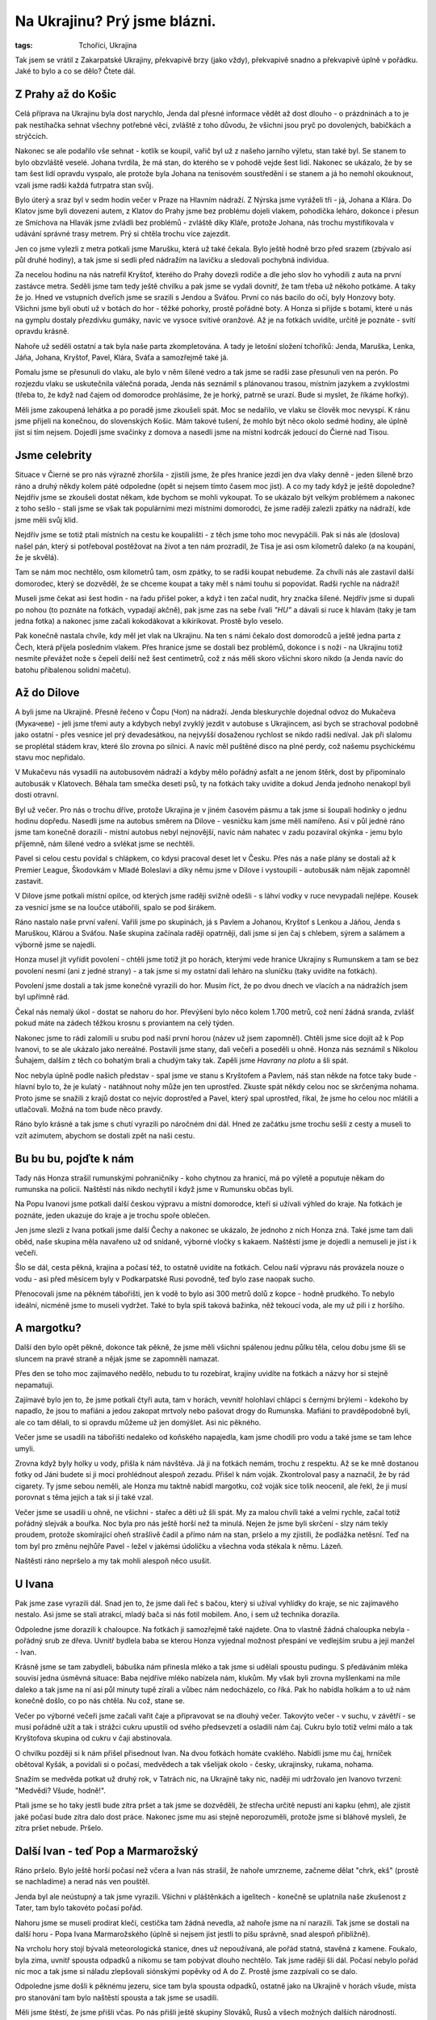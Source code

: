 Na Ukrajinu? Prý jsme blázni.
#############################

:tags: Tchoříci, Ukrajina

.. class:: intro

Tak jsem se vrátil z Zakarpatské Ukrajiny, překvapivě brzy (jako vždy),
překvapivě snadno a překvapivě úplně v pořádku. Jaké to bylo a co se dělo?
Čtete dál.

.. image:: images/2008-08-30-na-ukrajinu-pry-jsme-blazni/jenda.jpg


Z Prahy až do Košic
*******************

Celá příprava na Ukrajinu byla dost narychlo, Jenda dal přesné informace vědět až dost
dlouho - o prázdninách a to je pak nestíhačka sehnat všechny potřebné věci, zvláště z toho důvodu,
že všichni jsou pryč po dovolených, babičkách a strýčcích.

Nakonec se ale podařilo vše sehnat - kotlík se koupil, vařič byl už z našeho jarního výletu,
stan také byl. Se stanem to bylo obzvláště veselé. Johana tvrdila, že má stan, do kterého se
v pohodě vejde šest lidí. Nakonec se ukázalo, že by se tam šest lidí opravdu vyspalo, ale protože
byla Johana na tenisovém soustředění i se stanem a já ho nemohl okouknout, vzali jsme radši každá
futrpatra stan svůj.

Bylo úterý a sraz byl v sedm hodin večer v Praze na Hlavním nádraží. Z Nýrska jsme vyráželi
tři - já, Johana a Klára. Do Klatov jsme byli dovezeni autem, z Klatov do Prahy jsme bez
problému dojeli vlakem, pohodička leháro, dokonce i přesun ze Smíchova na Hlavák jsme
zvládli bez problémů - zvláště díky Kláře, protože Johana, nás trochu mystifikovala v udávání
správné trasy metrem. Prý si chtěla trochu více zajezdit.

Jen co jsme vylezli z metra potkali jsme Marušku, která už také čekala. Bylo ještě hodně brzo
před srazem (zbývalo asi půl druhé hodiny), a tak jsme si sedli před nádražím na lavičku
a sledovali pochybná individua.

Za necelou hodinu na nás natrefil Kryštof, kterého do Prahy dovezli rodiče a dle jeho slov ho
vyhodili z auta na první zastávce metra. Seděli jsme tam tedy ještě chvilku a pak jsme se
vydali dovnitř, že tam třeba už někoho potkáme. A taky že jo. Hned ve vstupních dveřích jsme
se srazili s Jendou a Sváťou. První co nás bacilo do očí, byly Honzovy boty. Všichni jsme byli
obutí už v botách do hor - těžké pohorky, prostě pořádné boty. A Honza si přijde s botami, které
u nás na gymplu dostaly přezdívku gumáky, navíc ve vysoce svítivé oranžové. Až je na fotkách uvidíte,
určitě je poznáte - svítí opravdu krásně.

Nahoře už seděli ostatní a tak byla naše parta zkompletována. A tady je letošní složení tchoříků:
Jenda, Maruška, Lenka, Jáňa, Johana, Kryštof, Pavel, Klára, Sváťa a samozřejmě také já.

.. image:: images/2008-08-30-na-ukrajinu-pry-jsme-blazni/jdeme.jpg

Pomalu jsme se přesunuli do vlaku, ale bylo v něm šílené vedro a tak jsme se radši zase
přesunuli ven na perón. Po rozjezdu vlaku se uskutečnila válečná porada, Jenda nás seznámil
s plánovanou trasou, místním jazykem a zvyklostmi (třeba to, že když nad čajem od domorodce
prohlásíme, že je horký, patrně se urazí. Bude si myslet, že říkáme hořký).

Měli jsme zakoupená lehátka a po poradě jsme zkoušeli spát. Moc se nedařilo, ve vlaku se člověk
moc nevyspí. K ránu jsme přijeli na konečnou, do slovenských Košic. Mám takové tušení, že mohlo
být něco okolo sedmé hodiny, ale úplně jist si tím nejsem. Dojedli jsme svačinky z domova
a nasedli jsme na místní kodrcák jedoucí do Čierné nad Tisou.


Jsme celebrity
**************

Situace v Čierné se pro nás výrazně zhoršila - zjistili jsme, že přes hranice jezdí
jen dva vlaky denně - jeden šíleně brzo ráno a druhý někdy kolem páté odpoledne (opět si
nejsem tímto časem moc jist). A co my tady když je ještě dopoledne? Nejdřív jsme se zkoušeli
dostat někam, kde bychom se mohli vykoupat. To se ukázalo být velkým problémem a nakonec
z toho sešlo - stali jsme se však tak populárními mezi místními domorodci, že jsme raději
zalezli zpátky na nádraží, kde jsme měli svůj klid.

Nejdřív jsme se totiž ptali místních na cestu ke koupališti - z těch jsme toho moc nevypáčili.
Pak si nás ale (doslova) našel pán, který si potřeboval postěžovat na život a ten nám prozradil,
že Tisa je asi osm kilometrů daleko (a na koupání, že je skvělá).

Tam se nám moc nechtělo, osm kilometrů tam, osm zpátky, to se radši koupat nebudeme. Za chvíli
nás ale zastavil další domorodec, který se dozvěděl, že se chceme koupat a taky měl s námi
touhu si popovídat. Radši rychle na nádraží!

.. image:: images/2008-08-30-na-ukrajinu-pry-jsme-blazni/nastupiste.jpg

Museli jsme čekat asi šest hodin - na řadu přišel poker, a když i ten začal nudit, hry značka šílené.
Nejdřív jsme si dupali po nohou (to poznáte na fotkách, vypadají akčně), pak jsme zas na sebe řvali *"HU"*
a dávali si ruce k hlavám (taky je tam jedna fotka) a nakonec jsme začali kokodákovat a kikirikovat.
Prostě bylo veselo.

Pak konečně nastala chvíle, kdy měl jet vlak na Ukrajinu. Na ten s námi čekalo dost domorodců a ještě
jedna parta z Čech, která přijela posledním vlakem. Přes hranice jsme se dostali bez problémů, dokonce
i s noži - na Ukrajinu totiž nesmíte převážet nože s čepelí delší než šest centimetrů, což
z nás měli skoro všichni skoro nikdo (a Jenda navíc do batohu přibalenou solidní mačetu).


Až do Dilove
************

A byli jsme na Ukrajině. Přesně řečeno v Čopu (Чоп) na nádraží. Jenda bleskurychle dojednal
odvoz do Mukačeva (Мукачеве) - jeli jsme třemi auty a kdybych nebyl zvyklý jezdit v autobuse
s Ukrajincem, asi bych se strachoval podobně jako ostatní - přes vesnice jel prý devadesátkou,
na nejvyšší dosaženou rychlost se nikdo radši nedíval. Jak při slalomu se proplétal stádem
krav, které šlo zrovna po silnici. A navíc měl puštěné disco na plné perdy, což našemu psychickému
stavu moc nepřidalo.

V Mukačevu nás vysadili na autobusovém nádraží a kdyby mělo pořádný asfalt a ne jenom štěrk, dost by připomínalo
autobusák v Klatovech. Běhala tam smečka deseti psů, ty na fotkách taky uvidíte a dokud Jenda jednoho
nenakopl byli dosti otravní.

.. image:: images/2008-08-30-na-ukrajinu-pry-jsme-blazni/mukacevoii.jpg

Byl už večer. Pro nás o trochu dříve, protože Ukrajina je v jiném časovém pásmu a tak jsme si šoupali hodinky
o jednu hodinu dopředu. Nasedli jsme na autobus směrem na Dilove - vesničku kam jsme měli namířeno. Asi v půl
jedné ráno jsme tam konečně dorazili - místní autobus nebyl nejnovější, navíc nám nahatec v zadu pozavíral
okýnka - jemu bylo příjemně, nám šílené vedro a svlékat jsme se nechtěli.

Pavel si celou cestu povídal s chlápkem, co kdysi pracoval deset let v Česku. Přes nás a naše plány se
dostali až k Premier League, Škodovkám v Mladé Boleslavi a díky němu jsme v Dilove i vystoupili - autobusák nám
nějak zapomněl zastavit.

V Dilove jsme potkali místní opilce, od kterých jsme raději svižně odešli - s láhví vodky
v ruce nevypadali nejlépe. Kousek za vesnicí jsme se na loučce utábořili, spalo se pod širákem.

Ráno nastalo naše první vaření. Vařili jsme po skupinách, já s Pavlem a Johanou, Kryštof s
Lenkou a Jáňou, Jenda s Maruškou, Klárou a Sváťou. Naše skupina začínala raději opatrněji,
dali jsme si jen čaj s chlebem, sýrem a salámem a výborně jsme se najedli.

Honza musel jít vyřídit povolení - chtěli jsme totiž jít po horách, kterými vede hranice Ukrajiny
s Rumunskem a tam se bez povolení nesmí (ani z jedné strany) - a tak jsme si my ostatní dali leháro
na sluníčku (taky uvidíte na fotkách).

Povolení jsme dostali a tak jsme konečně vyrazili do hor. Musím říct, že po dvou dnech ve vlacích
a na nádražích jsem byl upřímně rád.

Čekal nás nemalý úkol - dostat se nahoru do hor. Převýšení bylo něco kolem 1.700 metrů, což není
žádná sranda, zvlášť pokud máte na zádech těžkou krosnu s proviantem na celý týden.

Nakonec jsme to rádi zalomili u srubu pod naší první horou (název už jsem zapomněl). Chtěli jsme
sice dojít až k Pop Ivanovi, to se ale ukázalo jako nereálné. Postavili jsme stany, dali večeři
a poseděli u ohně. Honza nás seznámil s Nikolou Šuhajem, dalším z těch co bohatým brali a chudým taky tak.
Zapěli jsme *Havrany na plotu* a šli spát.

.. image:: images/2008-08-30-na-ukrajinu-pry-jsme-blazni/putovani.jpg

Noc nebyla úplně podle našich představ - spal jsme ve stanu s Kryštofem a Pavlem, náš stan někde na fotce
taky bude - hlavní bylo to, že je kulatý - natáhnout nohy může jen ten uprostřed. Zkuste spát někdy
celou noc se skrčenýma nohama. Proto jsme se snažili z krajů dostat co nejvíc doprostřed a Pavel, který
spal uprostřed, říkal, že jsme ho celou noc mlátili a utlačovali. Možná na tom bude něco pravdy.

Ráno bylo krásné a tak jsme s chutí vyrazili po náročném dni dál. Hned ze začátku jsme trochu
sešli z cesty a museli to vzít azimutem, abychom se dostali zpět na naši cestu.


Bu bu bu, pojďte k nám
**********************

Tady nás Honza strašil rumunskými pohraničníky - koho chytnou za hranicí, má po výletě a poputuje někam
do rumunska na policii. Naštěstí nás nikdo nechytil i když jsme v Rumunsku občas byli.

Na Popu Ivanovi jsme potkali další českou výpravu a místní domorodce, kteří si užívali výhled do kraje.
Na fotkách je poznáte, jeden ukazuje do kraje a je trochu spoře oblečen.

.. image:: images/2008-08-30-na-ukrajinu-pry-jsme-blazni/nahati-domorodci.jpg

Jen jsme slezli z Ivana potkali jsme další Čechy a nakonec se ukázalo, že jednoho z nich Honza zná.
Také jsme tam dali oběd, naše skupina měla navařeno už od snídaně, výborné vločky s kakaem. Naštěstí jsme je
dojedli a nemuseli je jíst i k večeři.

Šlo se dál, cesta pěkná, krajina a počasí též, to ostatně uvidíte na fotkách. Celou naší výpravu nás provázela
nouze o vodu - asi před měsícem byly v Podkarpatské Rusi povodně, teď bylo zase naopak sucho.

Přenocovali jsme na pěkném tábořišti, jen k vodě to bylo asi 300 metrů dolů z kopce - hodně prudkého.
To nebylo ideální, nicméně jsme to museli vydržet. Také to byla spíš taková bažinka, něž tekoucí voda,
ale my už pili i z horšího.


A margotku?
***********

Další den bylo opět pěkně, dokonce tak pěkně, že jsme měli všichni spálenou jednu půlku těla,
celou dobu jsme šli se sluncem na pravé straně a nějak jsme se zapomněli namazat.

Přes den se toho moc zajímavého nedělo, nebudu to tu rozebírat, krajiny uvidíte na fotkách a
názvy hor si stejně nepamatuji.

Zajímavé bylo jen to, že jsme potkali čtyři auta, tam v horách, vevnitř holohlaví chlápci s černými
brýlemi - kdekoho by napadlo, že jsou to mafiáni a jedou zakopat mrtvoly nebo pašovat drogy do Rumunska.
Mafiáni to pravděpodobně byli, ale co tam dělali, to si opravdu můžeme už jen domýšlet. Asi nic pěkného.

Večer jsme se usadili na tábořišti nedaleko od koňského napajedla, kam jsme chodili pro vodu a také jsme
se tam lehce umyli.

Zrovna když byly holky u vody, přišla k nám návštěva. Já ji na fotkách nemám, trochu z respektu. Až se ke
mně dostanou fotky od Jáni budete si ji moci prohlédnout alespoň zezadu. Přišel k nám voják. Zkontroloval
pasy a naznačil, že by rád cigarety. Ty jsme sebou neměli, ale Honza mu taktně nabídl margotku, což voják
sice tolik neocenil, ale řekl, že ji musí porovnat s těma jejich a tak si ji také vzal.

.. image:: images/2008-08-30-na-ukrajinu-pry-jsme-blazni/vojak.jpg

Večer jsme se usadili u ohně, ne všichni - stařec a děti už šli spát. My za malou chvíli také a velmi rychle,
začal totiž pořádný slejvák a bouřka. Noc byla pro nás ještě horší než ta minulá. Nejen že jsme byli
skrčení - slzy nám tekly proudem, protože skomírající oheň strašlivě čadil a přímo nám na stan, pršelo a my
zjistili, že podlážka netěsní. Teď na tom byl pro změnu nejhůře Pavel - ležel v jakémsi údolíčku a všechna
voda stékala k němu. Lázeň.

Naštěstí ráno nepršelo a my tak mohli alespoň něco usušit.


U Ivana
*******

Pak jsme zase vyrazili dál. Snad jen to, že jsme dali řeč s bačou, který si užíval vyhlídky do kraje, se nic
zajímavého nestalo. Asi jsme se stali atrakcí, mladý bača si nás fotil mobilem. Ano, i sem už technika dorazila.

Odpoledne jsme dorazili k chaloupce. Na fotkách ji samozřejmě také najdete. Ona to vlastně žádná chaloupka
nebyla - pořádný srub ze dřeva. Uvnitř bydlela baba se kterou Honza vyjednal možnost přespání ve vedlejším srubu a její manžel - Ivan.

Krásně jsme se tam zabydleli, bábuška nám přinesla mléko a tak jsme si udělali spoustu pudingu.
S předáváním mléka souvisí jedna úsměvná situace: Baba nejdříve mléko nabízela nám, klukům. My však byli zrovna
myšlenkami na míle daleko a tak jsme na ní asi půl minuty tupě zírali a vůbec nám nedocházelo, co říká. Pak ho nabídla
holkám a to už nám konečně došlo, co po nás chtěla. Nu což, stane se.

Večer po výborné večeři jsme začali vařit čaje a připravovat se na dlouhý večer. Takovýto večer - v suchu,
v závětří - se musí pořádně užít a tak i strážci cukru upustili od svého předsevzetí a osladili nám čaj. Cukru bylo
totiž velmi málo a tak Kryštofova skupina od cukru v čaji abstinovala.

.. image:: images/2008-08-30-na-ukrajinu-pry-jsme-blazni/ivan.jpg

O chvilku později si k nám přišel přisednout Ivan. Na dvou fotkách homáte cvaklého. Nabídli jsme mu čaj, hrníček
obětoval Kyšák, a povídali si o počasí, medvědech a tak všelijak okolo - česky, ukrajinsky, rukama, nohama.

Snažím se medvěda potkat už druhý rok, v Tatrách nic, na Ukrajině taky nic, naději mi udržovalo jen Ivanovo
tvrzení: "Medvědi? Všude, hodně!".

Ptali jsme se ho taky jestli bude zítra pršet a tak jsme se dozvěděli, že střecha určitě nepustí
ani kapku (ehm), ale zjistit jaké počasí bude zítra dalo dost práce. Nakonec jsme mu asi stejně
neporozuměli, protože jsme si bláhově mysleli, že zítra pršet nebude. Pršelo.


Další Ivan - teď Pop a Marmarožský
**********************************

Ráno pršelo. Bylo ještě horší počasí než včera a Ivan nás strašil, že nahoře umrzneme,
začneme dělat "chrk, ekš" (prostě se nachladíme) a nerad nás ven pouštěl.

Jenda byl ale neústupný a tak jsme vyrazili. Všichni v pláštěnkách a igelitech - konečně se
uplatnila naše zkušenost z Tater, tam bylo takovéto počasí pořád.

Nahoru jsme se museli prodírat klečí, cestička tam žádná nevedla, až nahoře jsme na
ní narazili. Tak jsme se dostali na další horu - Popa Ivana Marmarožského (úplně si nejsem
jist jestli to píšu správně, snad alespoň přibližně).

.. image:: images/2008-08-30-na-ukrajinu-pry-jsme-blazni/mlha.jpg

Na vrcholu hory stojí bývalá meteorologická stanice, dnes už nepoužívaná, ale pořád statná,
stavěná z kamene. Foukalo, byla zima, uvnitř spousta odpadků a nikomu se tam pobývat
dlouho nechtělo. Tak jsme raději šli dál. Počasí nebylo pořád nic moc a tak jsme si náladu
zlepšovali siónskými popěvky od A do Z. Prostě jsme zazpívali co se dalo.

Odpoledne jsme došli k pěknému jezeru, sice tam byla spousta odpadků, ostatně jako na
Ukrajině v horách všude, místa pro stanování tam bylo naštěstí spousta a tak jsme se usadili.

Měli jsme štěstí, že jsme přišli včas. Po nás přišli ještě skupiny Slováků, Rusů a všech možných
dalších národností. Jenda rozdělal po velkém snažení oheň a vydal se na návštěvu k sousedům - po
návratu se pochlubil, že máme rozhodně nejhezčí oheň.

Chvíli jsme seděli u ohně, Jenda převyprávěl pár příhod z knížek podobných V horách Sajanských - byly
rozhodně zajímavé, ale vyprávět se mi je tu nechce.


No to jsou nám fofry
********************

A tak jsme se v pořádku vyspali až do našeho posledního dne na horách. Čekala nás už jenom
nejvyšší hora Ukrajiny - Hoverla a pak sestup dolů do civilizace.

Při výstupu na náš vrchol jsme vymysleli s Kryštofem takovou menší zradu - všichni už si
zvykli, že fotím já a dávali si pozor - půjčil jsem foťák Kyšákovi a rázem jsou
zajímavé fotky - upocené obličeje a vyčerpané výrazy.

Jediný kdo na těchto posledních fotkách chybí je Pavel, který posilněn Pikaem vyběhl
na Hoverlu, že jsme ani nemrkli a jeden Čech, co zrovna sestupoval dolů, se podivil,
co to máme vepředu za blázna - prý kolem něho jen proletěl.

Na vrcholu nic moc zajímavého nebylo - snad jen ukrajinská vlajka a kovový paskvil
ve tvaru kříže. Rozhodně jsem už viděl hezčí.

Nahoře byla jako obvykle zima a tak jsme raději seběhli dolů. Tam se ukázalo, že Pavla
vyčerpal výstup víc než se zdálo - cestou dolů se musel Lenky pársetkrát zeptat, jak to,
že jí dali řidičák a ani když se už přestal ptát, nezdálo se, že by v tom měl zcela jasno.

.. image:: images/2008-08-30-na-ukrajinu-pry-jsme-blazni/domu.jpg

Dole na nás čekal připravený Boží odvoz. Zdá se, že jsme strhli všechny rekordy v cestě
Hoverla - Čop. Tuto zajímavou část našeho putování se budu snažit popsat co nejpřesněji:

*Scházíme dolů z hor. Cesta hrozná, příkrá, kamenitá, vymletá. Konečně jsme dole ve
vesnici a vidíme první zříceninu. Za zpola strhnutým mostem vidíme stát autobus
(bednu na čtyřech kolech) a přichází k nám pár domorodců.*

*Plány jsou zatím asi takové, že se vykoupeme, pomalu si najdeme místo na přespání,
ráno dojdeme do další vesnice, odkud by mělo snad něco jet do civilizace.*

*Jenda se dává do řeči s paní, která vypadá dost veselá - utvrzuje nás to v teorii,
že vodka je zde dobrá jak ráno, tak i na oběd a večer.*

*Mimo jiné nám paní sděluje, že během pěti chvil pojede motor (během pěti minut
pojede nějaké auto, pro snazší pochopení překládám) do vesnice kam máme namířeno.
Z koupání tedy nakonec není nic a my čekáme na motor, o kterém si myslíme, že
to bude něco ve smyslu autobusu.*

*Čekáme půlhodiny, nic nás nepřekvapuje, jsme zvyklí a když už je čekání přece jen
dost dlouhé, ptá se Honza znovu, kdy to asi pojede. Prý že za chvíli, ještě někdo někde
musí něco dodělat.*

*A tu náhle, po prašné cestě se k nám řítí něco na kolech. Uvidíte přesně na fotkách.
Dostavil se nějaký náklaďák a my s domorodci, kteří sbírali v lesích borůvky naskakujeme
na korbu. Je tam trochu přeplněno, ale veselo. Ukrajinky mluví šíleně vysokými hlasy,
cesta je bahnitá, tak jak si ji ani nedovede představit a zlaté zuby se domorodcům
jen blyští.*

.. image:: images/2008-08-30-na-ukrajinu-pry-jsme-blazni/navrat.jpg

*Nakonec přijíždíme do vesničky. Řidič z nás sedře 170 hřiven, ač to svezení mělo stát asi
jen 80. Pro srovnání - hřivna je asi pět korun. Těch pár kilometrů se nám dost prodražilo
a Jenda z toho vypadal trochu vykolejený.*

*Zkoušíme se vrátit k původnímu plánu a najít řeku, kde bychom se mohli vykoupat. Řeku nacházíme,
ale v takovém stavu, že i po týdnu v horách můžeme s čistým svědomím říct, že
bychom se v ní ušpinili.*

*Opět z koupání není nic a tak se snažíme alespoň doptat na vlak, o kterém nám
veselá paní tvrdila, že by měl jet. Zjišťujeme pravý opak, jede ale autobus a to
asi za půl hodiny.*

*Zásoby už nám pomalu došly, Jenda proto vleze do nejbližšího krámu a kupuje královské
potraviny - ukrajinskou zmrzlinu, ukrajinské pivo v pet lahvi a sedm banánů - víc
jich neměli.*

*Přesunujeme se na zastávku a během pár sekund přijíždí dodávka, která má být
autobusem. Po jízdě na korbě náklaďáku je to skutečný luxus, celkem neoježděný
Mercedes, skutečné sedačky - paráda.*

*Takhle jedeme asi do Rachova a tam se řidič ptá, kam chceme dovézt. Nakonec
nás zaveze až do Čopu na nádraží. Jen za 200 Eur. V Čopu jsme kolem půl jedné
v noci - vlak na Slovensko jede někdy kolem půl čtvrté, na perónu musíme být už
ve tři, ale stejně všichni zalehneme a trochu se vyspíme.*

*Mně se zrovna nějak spát nechce, sedím a pozoruji lidi co pobíhají po nádraží - jací
šílenci to můžou být, když jsou tu v tuhle nelidskou hodinu. Někdy kolem druhé k nám
přijde člověk, s taškou a karimatkou a zmateně na mne gestikuluje prstem. Moje vnímání je
ale natolik zpomalené, že tam na něj asi tak půl minuty koukám a tvářím se tupě. Naštěstí
se pak probudí Jenda a dopadá to tak, že si neznámý u nás na chvíli nechává svoje věci
a pak se pro ně zase vrací.*

*Pak už je čas vstávat a projít celní kontrolou. Lehce se nám prohrabávají v baťozích,
naštěstí se jim ale asi moc nechce takhle po ránu něco řešit a tak projdeme opět v pořádku.*

*Pak už se jede vlakem až do Čierné nad Tisou. Na našem oblíbeném nádraží moc nepobudeme, jen zeptáme
odkud jede vlak do Košic a pak už běžíme na druhý konec nádraží. Vlak nám naštěstí nestihl ujet.*

*Během dvou hodin, které samozřejmě všichni prospíme, jsme se dostáváme až do Košic.*

A tak cesta, která nám měla trvat dva i více dní, byla za náma během dne. Nevadí, Bůh měl asi nějaký důvod pro toto rychlé vyhoštění.


Košice? Prý příležitost se skvěle ztrapnit
******************************************

A tak jsme byli v Košicích. Sice nevyspalí, ale jak už jsme tu
několikrát psal - člověk může žít beze spánku, ale ne bez povzbuzení.

Navštívili jsme místní bazén, celkem příjemné, ale kdyby byl člověk vyspalý
asi si to užije víc. Protrpěli jsme tam své dvě hodinky, vyhřívali se na za sklem sluníčku
a nadávali na plavčice, které naše dovádění ve vodě nechtěli nechat jen tak plavat.
Věkový průměr návštěvníků v bazénu mohl být tak na padesáti. Polovinu jsme tvořili my pod
dvacet, zbytek důchodci.

.. image:: images/2008-08-30-na-ukrajinu-pry-jsme-blazni/kosice.jpg

Když jsme konečně vylezli z bazénu a navlékli na sebe zpět to hnusné špinavé zapocené
oblečení, vrátili jsme se na nádraží, kde jsme v úschovně nechali své batohy a vyrazili
do města. Nejdřív jsme si dali oběd v místní pizzerii a pak se nějak rozutekli po městě.

Pak nastal pořádný průzkum města. Vlak jel až večer, bylo poledne a my měli moře času před sebou.
Co musím vyzdvihnout je krámek v uličce vedle náměstí - prodávají tam včerejší pečivo za pět slovenských
kaček, pečivo jako jsou koblihy. Hlavně ty koblihy. Obyčejné nejsou nic moc, trochu seschlé.  Ty namáčené
v bílé polevě nebo čokoládě jsou ještě lepší než čerstvé. A za pět slovenských korun. No nekup to.

Den byl teplý, až moc horký a tak se ujal návrh zdolat místní fontánu. Boty byly sundány za chvíli a my se
ráchali ve vodě jak malé děcka. Jednu místní ctihodnou paní jsme velice pobouřili. Prohlásila,
že tu se kúpou len cikáni, tu že neni žádné kúpalisko.


A zpět do Čech, neradujte se všichni
************************************

A pak už zase do vlaku. A zpátky do Čech, do Prahy. Chvíli jsme hráli pokera ve volném kupíčku, pak nás vyhnali
a my museli jít spát. Člověku se ve vlaku spí mnohem lépe, když den předtím skoro vůbec nespí.

To se vám pak ani nechce kolem čtvrté ráno v Praze vstávat, přesedat na metro a jet dalším vlakem
až do Nýrska. V Praze jsme se rozdělili, opět na delší čas domů.


A pár myšlenek na závěr
***********************

Nic zvláštního, co by mohlo pozvednout tento článek, tu napsáno nebude - putování
bylo skvělé a jako vždy krátké a hrozně rychle utíkající.

A tak trochu podumám. Jedna věc mne ze začátku hodně udivovala a asi ne jenom mě.
Nedokážu pochopit mnoho věcí, jednou z nich je to, jak dokázal mít na sobě Kryštof
dlouhé kalhoty ve dny, kdy bylo největší vedro.

Když jsem dnes ráno zbíhal z Ostrého dolů přes stateček, kde jsme na jaře s Tchoříky
taky spali, velice se mi po prázdninových časech zastesklo. Až na tyto poslední
týdny nebyly prázdniny úplně podle mých představ, ale co tu dělat jiného než
sedět u počítače a alespoň nějak kreativně tvořit (a získávat finance na sponzorování
takovýchto výletů).

Za měsíc jedeme na Jizeru sekat dřevo a tak tu snad zase nestihnu začít plesnivět.
